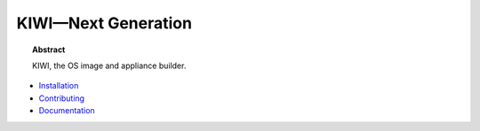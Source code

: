 KIWI—Next Generation
====================

.. |Build Status| image:: https://travis-ci.org/SUSE/kiwi.svg?branch=master
   :target: https://travis-ci.org/SUSE/kiwi
.. |Health| image:: https://landscape.io/github/SUSE/kiwi/master/landscape.svg?style=flat
   :target: https://landscape.io/github/SUSE/kiwi/master
.. |Doc| replace:: `Documentation <https://suse.github.io/kiwi>`__

|Build Status| |Health|

.. topic:: Abstract

    KIWI, the OS image and appliance builder.


* `Installation <https://suse.github.io/kiwi/quickstart.html#installation>`__

* `Contributing <https://suse.github.io/kiwi/quickstart.html#contributing>`__

* |Doc|




